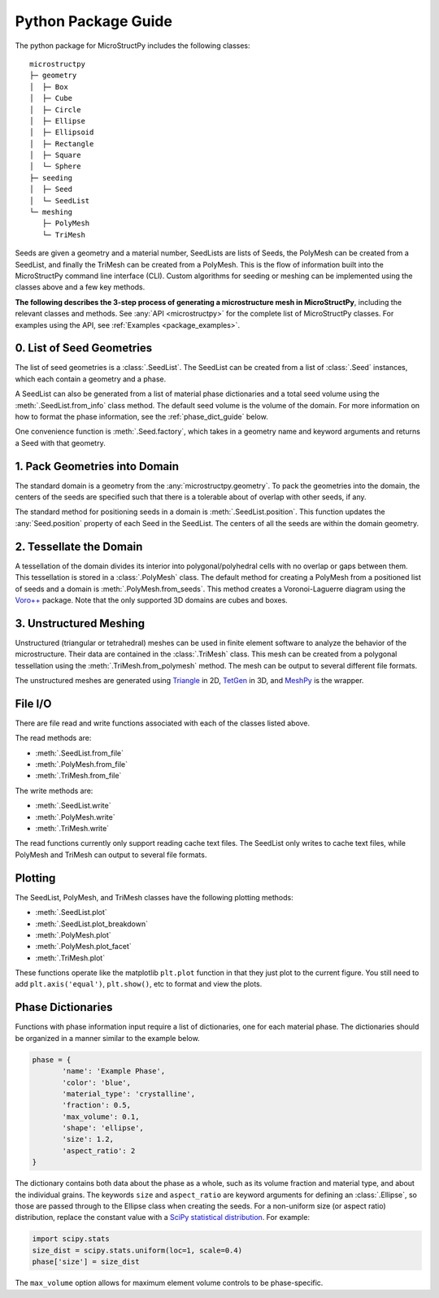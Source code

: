 .. _package_guide:

====================
Python Package Guide
====================

The python package for MicroStructPy includes the following classes::

    microstructpy
    ├─ geometry
    │  ├─ Box
    │  ├─ Cube
    │  ├─ Circle
    │  ├─ Ellipse
    │  ├─ Ellipsoid
    │  ├─ Rectangle
    │  ├─ Square
    │  └─ Sphere
    ├─ seeding
    │  ├─ Seed
    │  └─ SeedList
    └─ meshing
       ├─ PolyMesh
       └─ TriMesh

Seeds are given a geometry and a material number,
SeedLists are lists of Seeds,
the PolyMesh can be created from a SeedList,
and finally the TriMesh can be created from a PolyMesh.
This is the flow of information built into the MicroStructPy command line
interface (CLI).
Custom algorithms for seeding or meshing can be implemented using the classes
above and a few key methods.

**The following describes the 3-step process of generating a microstructure
mesh in MicroStructPy**, including the relevant classes and methods.
See :any:`API <microstructpy>` for the complete list of MicroStructPy classes.
For examples using the API, see :ref:`Examples <package_examples>`.

0. List of Seed Geometries
--------------------------

The list of seed geometries is a :class:`.SeedList`.
The SeedList can be created from a list of :class:`.Seed` instances, which
each contain a geometry and a phase.

A SeedList can also be generated from a list of material phase dictionaries
and a total seed volume using the :meth:`.SeedList.from_info` class method.
The default seed volume is the volume of the domain.
For more information on how to format the phase information, see the
:ref:`phase_dict_guide` below.

One convenience function is :meth:`.Seed.factory`, which takes in a
geometry name and keyword arguments and returns a Seed with that geometry.


1. Pack Geometries into Domain
------------------------------

The standard domain is a geometry from the :any:`microstructpy.geometry`.
To pack the geometries into the domain, the centers of the seeds are specified
such that there is a tolerable about of overlap with other seeds, if any.

The standard method for positioning seeds in a domain is
:meth:`.SeedList.position`.
This function updates the :any:`Seed.position` property of each Seed in the
SeedList.
The centers of all the seeds are within the domain geometry.


2. Tessellate the Domain
------------------------

A tessellation of the domain divides its interior into polygonal/polyhedral
cells with no overlap or gaps between them.
This tessellation is stored in a :class:`.PolyMesh` class.
The default method for creating a PolyMesh from a positioned list of seeds and
a domain is :meth:`.PolyMesh.from_seeds`.
This method creates a Voronoi-Laguerre diagram using the `Voro++`_ package.
Note that the only supported 3D domains are cubes and boxes.


3. Unstructured Meshing
-----------------------

Unstructured (triangular or tetrahedral) meshes can be used in finite
element software to analyze the behavior of the microstructure.
Their data are contained in the :class:`.TriMesh` class.
This mesh can be created from a polygonal tessellation using the
:meth:`.TriMesh.from_polymesh` method.
The mesh can be output to several different file formats.

The unstructured meshes are generated using `Triangle`_ in 2D, `TetGen`_ in 3D,
and `MeshPy`_ is the wrapper.


File I/O
--------

There are file read and write functions associated with each of the classes
listed above.

The read methods are:

* :meth:`.SeedList.from_file`
* :meth:`.PolyMesh.from_file`
* :meth:`.TriMesh.from_file`

The write methods are:

* :meth:`.SeedList.write`
* :meth:`.PolyMesh.write`
* :meth:`.TriMesh.write`

The read functions currently only support reading cache text files.
The SeedList only writes to cache text files, while PolyMesh and TriMesh can
output to several file formats.

Plotting
--------

The SeedList, PolyMesh, and TriMesh classes have the following plotting
methods:

* :meth:`.SeedList.plot`
* :meth:`.SeedList.plot_breakdown`
* :meth:`.PolyMesh.plot`
* :meth:`.PolyMesh.plot_facet`
* :meth:`.TriMesh.plot`


These functions operate like the matplotlib ``plt.plot`` function in that
they just plot to the current figure.
You still need to add ``plt.axis('equal')``, ``plt.show()``, etc to format and
view the plots.


.. _phase_dict_guide:

Phase Dictionaries
------------------

Functions with phase information input require a list of dictionaries, one for
each material phase.
The dictionaries should be organized in a manner similar to the example below.

.. code-block:: python

       phase = {
              'name': 'Example Phase',
              'color': 'blue',
              'material_type': 'crystalline',
              'fraction': 0.5,
              'max_volume': 0.1,
              'shape': 'ellipse',
              'size': 1.2,
              'aspect_ratio': 2
       }

The dictionary contains both data about the phase as a whole, such as its
volume fraction and material type, and about the individual grains.
The keywords ``size`` and ``aspect_ratio`` are keyword arguments for defining
an :class:`.Ellipse`, so those are passed through to the Ellipse class when
creating the seeds.
For a non-uniform size (or aspect ratio) distribution, replace the constant
value with a `SciPy statistical distribution`_.
For example:

.. code-block:: python

       import scipy.stats
       size_dist = scipy.stats.uniform(loc=1, scale=0.4)
       phase['size'] = size_dist

The ``max_volume`` option allows for maximum element volume controls to be
phase-specific.


.. _`MeshPy`: https://mathema.tician.de/software/meshpy/
.. _`SciPy statistical distribution`: https://docs.scipy.org/doc/scipy/reference/stats.html
.. _`TetGen`: http://wias-berlin.de/software/tetgen/
.. _`Triangle`: https://www.cs.cmu.edu/~quake/triangle.html
.. _`Voro++`: http://math.lbl.gov/voro++/
